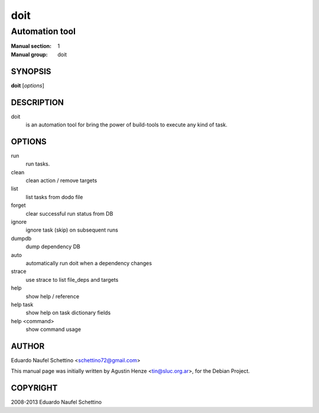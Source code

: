 ====
doit
====

---------------
Automation tool
---------------

:Manual section: 1
:Manual group: doit

SYNOPSIS
========

**doit** [*options*]


DESCRIPTION
===========

doit
    is an automation tool for bring the power of build-tools to execute any kind of task.

OPTIONS
=======

run
    run tasks.

clean
    clean action / remove targets

list
    list tasks from dodo file

forget
    clear successful run status from DB

ignore
    ignore task (skip) on subsequent runs

dumpdb
    dump dependency DB

auto
    automatically run doit when a dependency changes

strace
    use strace to list file_deps and targets

help
    show help / reference

help task
    show help on task dictionary fields

help <command>
    show command usage

AUTHOR
======

Eduardo Naufel Schettino <schettino72@gmail.com>

This manual page was initially written by Agustin Henze <tin@sluc.org.ar>, for the Debian Project.

COPYRIGHT
=========

2008-2013 Eduardo Naufel Schettino
